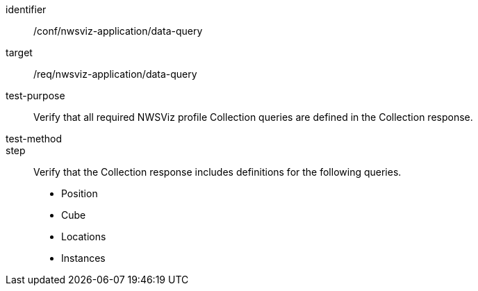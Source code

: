 [[ats_nwsviz-application_data-query]]
[abstract_test]
====
[%metadata]
identifier:: /conf/nwsviz-application/data-query
target:: /req/nwsviz-application/data-query
test-purpose:: Verify that all required NWSViz profile Collection queries are defined in the Collection response.
test-method:: 
step:: Verify that the Collection response includes definitions for the following queries.

    * Position
    * Cube
    * Locations
    * Instances

====